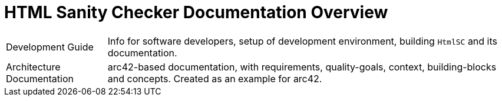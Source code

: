 :experimental:

:toc!:

= HTML Sanity Checker Documentation Overview


[cols="1,4"]
|===
| Development Guide          | Info for software developers,
                              setup of development environment,
                              building kbd:[HtmlSC] and its documentation.
| Architecture Documentation | arc42-based documentation,
                              with requirements, quality-goals,
                              context, building-blocks and
                              concepts. Created as an example
                              for arc42.
|===
